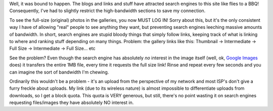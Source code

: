 .. title: Gallery changes...
.. slug: Gallery_changes
.. date: 2006-02-07 10:42:00 UTC+10:00
.. tags: site,tech
.. category: 
.. link: 

Well, it was bound to happen. The blogs and links and stuff have
attracted search engines to this site like flies to a BBQ!
Consequently, I've had to slightly restrict the high-bandwidth
sections to save my connection.

.. TEASER_END

To see the full-size (original) photos in the galleries, you now MUST
LOG IN! Sorry about this, but it's the only consistent way I have of
allowing "real" people to see anything they want, but preventing
search engines leeching massive amounts of bandwidth. In short, search
engines are stupid bloody things that simply follow links, keeping
track of what is linking to where and ranking stuff depending on many
things. Problem: the gallery links like this:
Thumbnail -> Intermediate -> Full Size -> Intermediate -> Full Size...
etc

See the problem? Even though the search engine has absolutely *no*
interest in the image itself (well, ok, `Google Images`_ does) it
transfers the entire 1MB file, every time it requests the full size
link! Rinse and repeat every few seconds and you can imagine the sort
of bandwidth I'm chewing.

Ordinarily this wouldn't be a problem - it's an upload from the
perspective of my network and most ISP's don't give a furry freckle
about uploads. My link (due to its wireless nature) is almost
impossible to differentiate uploads from downloads, so I get a block
quota. This quota is VERY generous, but still, there's no point
wasting it on search engines requesting files/images they have
absolutely NO interest in.

.. _Google Images: http://images.google.com
